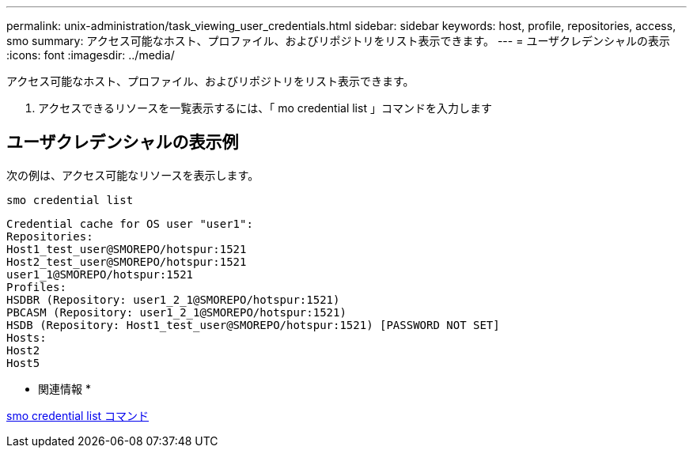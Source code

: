 ---
permalink: unix-administration/task_viewing_user_credentials.html 
sidebar: sidebar 
keywords: host, profile, repositories, access, smo 
summary: アクセス可能なホスト、プロファイル、およびリポジトリをリスト表示できます。 
---
= ユーザクレデンシャルの表示
:icons: font
:imagesdir: ../media/


[role="lead"]
アクセス可能なホスト、プロファイル、およびリポジトリをリスト表示できます。

. アクセスできるリソースを一覧表示するには、「 mo credential list 」コマンドを入力します




== ユーザクレデンシャルの表示例

次の例は、アクセス可能なリソースを表示します。

[listing]
----
smo credential list
----
[listing]
----
Credential cache for OS user "user1":
Repositories:
Host1_test_user@SMOREPO/hotspur:1521
Host2_test_user@SMOREPO/hotspur:1521
user1_1@SMOREPO/hotspur:1521
Profiles:
HSDBR (Repository: user1_2_1@SMOREPO/hotspur:1521)
PBCASM (Repository: user1_2_1@SMOREPO/hotspur:1521)
HSDB (Repository: Host1_test_user@SMOREPO/hotspur:1521) [PASSWORD NOT SET]
Hosts:
Host2
Host5
----
* 関連情報 *

xref:reference_the_smosmsapcredential_list_command.adoc[smo credential list コマンド]
